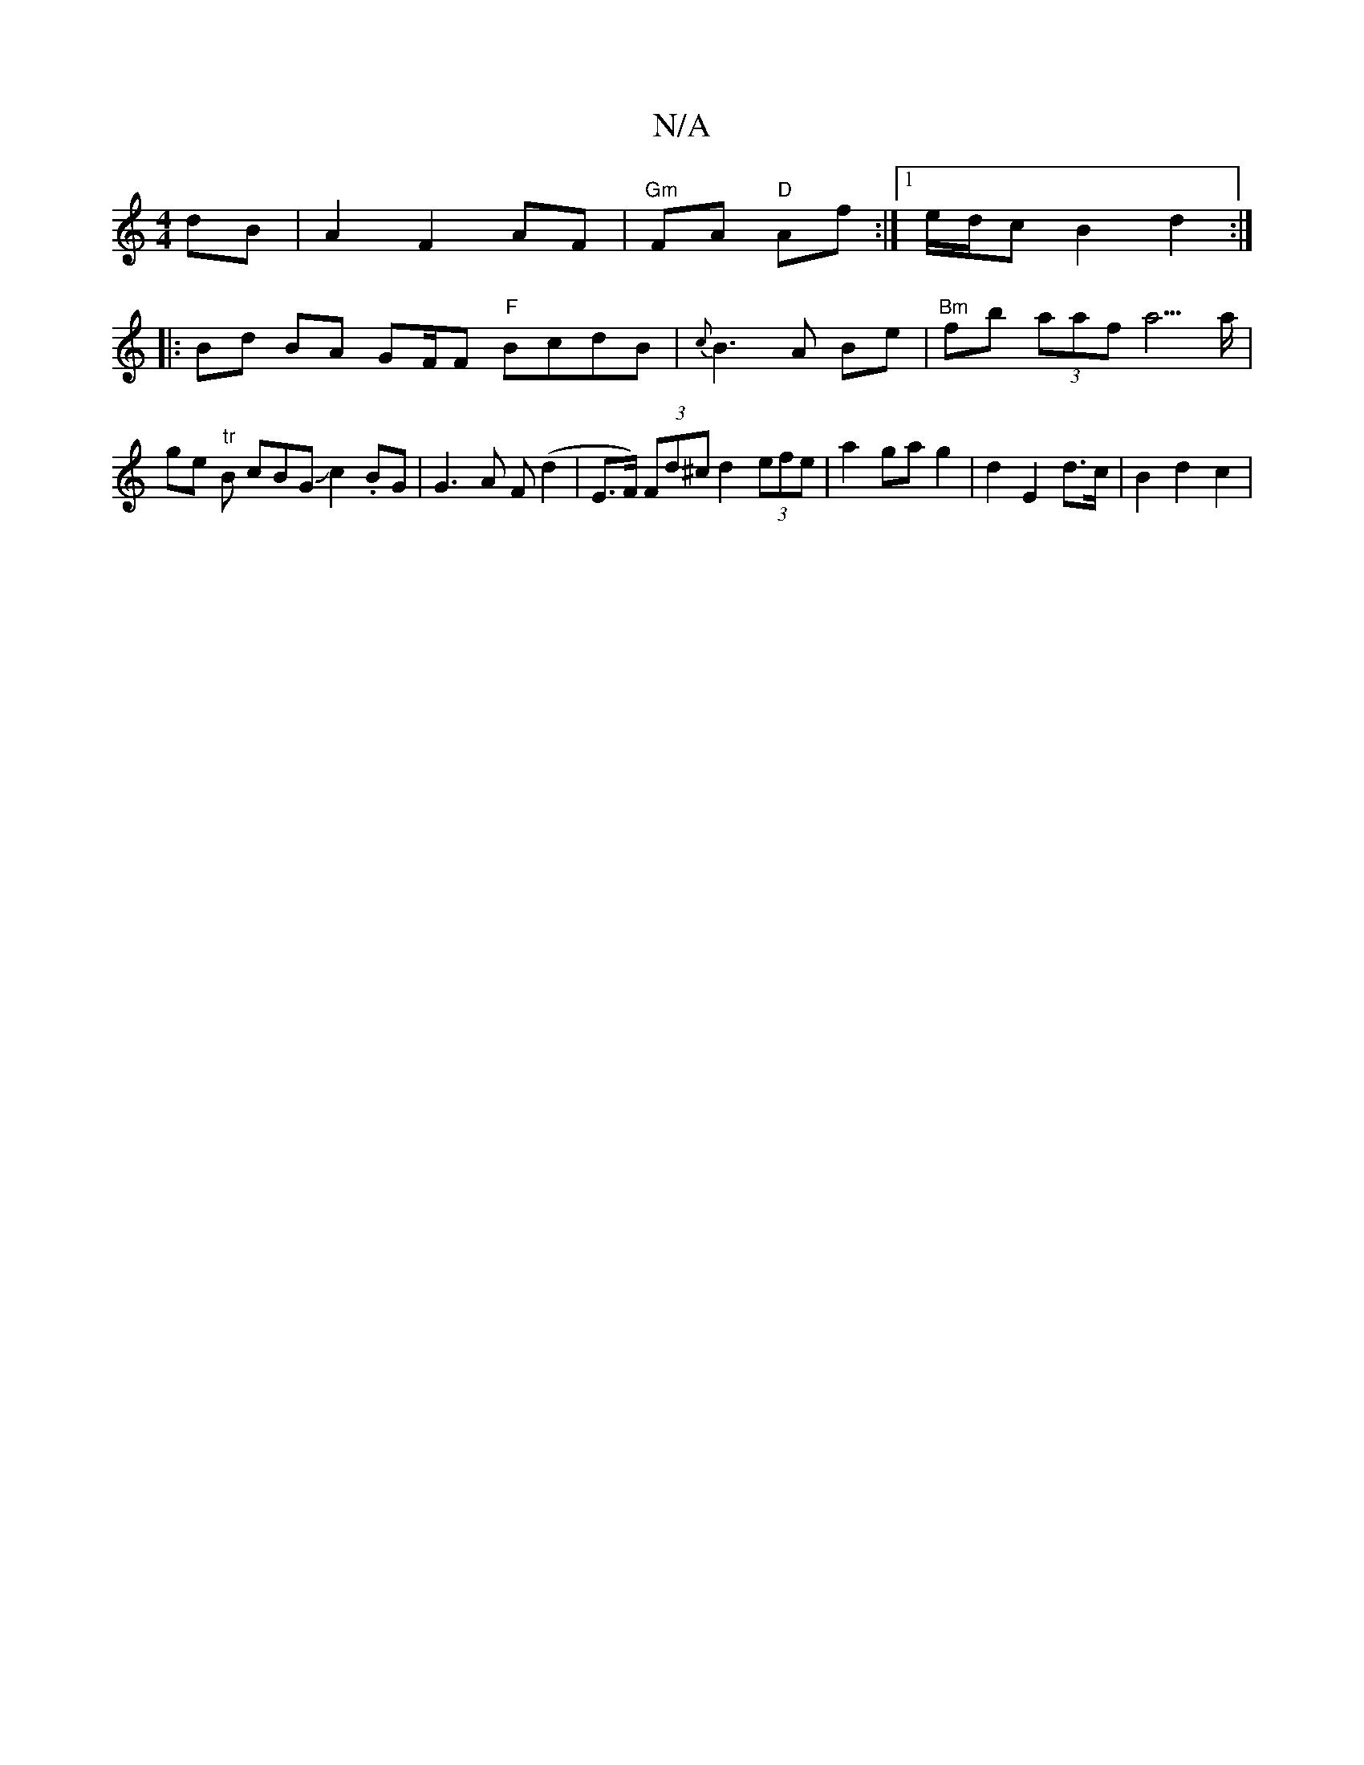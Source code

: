 X:1
T:N/A
M:4/4
R:N/A
K:Cmajor
dB |A2 F2 AF | "Gm"FA "D"Af:|[1 "_"e/d/c B2 d2 :|
|: Bd BA GF/F# "F" BcdB | {c}B3 A Be | "Bm"fb (3aaf "_" a5/a/|ge "tr"B cBGJc2. BG|G3A F(d2 | E>F) (3Fd^c d2 (3efe | a2 ga g2 | d2 E2 d>c | B2 d2 c2 |
